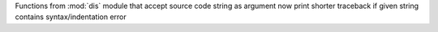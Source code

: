 Functions from :mod:`dis` module that accept source code string as argument now print shorter traceback if given string contains syntax/indentation error

